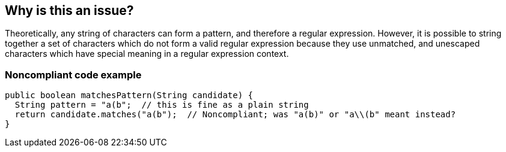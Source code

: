 == Why is this an issue?

Theoretically, any string of characters can form a pattern, and therefore a regular expression. However, it is possible to string together a set of characters which do not form a valid regular expression because they use unmatched, and unescaped characters which have special meaning in a regular expression context.


=== Noncompliant code example

[source,text]
----
public boolean matchesPattern(String candidate) {
  String pattern = "a(b";  // this is fine as a plain string
  return candidate.matches("a(b");  // Noncompliant; was "a(b)" or "a\\(b" meant instead?
}
----


